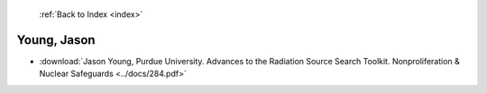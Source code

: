  :ref:`Back to Index <index>`

Young, Jason
------------

* :download:`Jason Young, Purdue University. Advances to the Radiation Source Search Toolkit. Nonproliferation & Nuclear Safeguards <../docs/284.pdf>`
